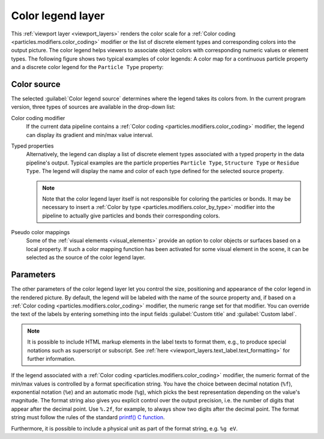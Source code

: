.. _viewport_layers.color_legend:

Color legend layer
------------------

.. image:: /images/viewport_layers/color_legend_overlay_panel.*
   :width: 30%
   :align: right

This :ref:`viewport layer <viewport_layers>` renders the color scale for a :ref:`Color coding <particles.modifiers.color_coding>` modifier 
or the list of discrete element types and corresponding colors into the output picture. 
The color legend helps viewers to associate object colors with corresponding numeric values or element types. 
The following figure shows two typical examples of color legends: A color map for a continuous particle property 
and a discrete color legend for the ``Particle Type`` property:

.. image:: /images/viewport_layers/color_legend_example.*
   :width: 60%

Color source
""""""""""""

The selected :guilabel:`Color legend source` determines where the legend takes 
its colors from. In the current program version, three types of sources are available 
in the drop-down list:

Color coding modifier
  If the current data pipeline contains a :ref:`Color coding <particles.modifiers.color_coding>` modifier, the legend can display its 
  gradient and min/max value interval.

Typed properties
  Alternatively, the legend can display a list of discrete element types associated with a typed property in the data pipeline's output. 
  Typical examples are the particle properties ``Particle Type``, ``Structure Type`` or ``Residue Type``. 
  The legend will display the name and color of each type defined for the selected source property. 

  .. note::

    Note that the color legend layer itself is not responsible for coloring the particles or bonds. 
    It may be necessary to insert a :ref:`Color by type <particles.modifiers.color_by_type>` modifier 
    into the pipeline to actually give particles and bonds their corresponding colors.

Pseudo color mappings
  Some of the :ref:`visual elements <visual_elements>` provide an option to color 
  objects or surfaces based on a local property. If such a color mapping function has been activated
  for some visual element in the scene, it can be selected as the source of the color legend layer.

Parameters
""""""""""

The other parameters of the color legend layer let you control the size, positioning and appearance of the color legend in the rendered picture.
By default, the legend will be labeled with the name of the source property and, if based on a :ref:`Color coding <particles.modifiers.color_coding>` modifier, the 
numeric range set for that modifier. You can override the text of the labels by entering something into the input fields :guilabel:`Custom title` and :guilabel:`Custom label`.

.. note::

  It is possible to include HTML markup elements in the label texts to format them, e.g., to produce special notations such as superscript or subscript.
  See :ref:`here <viewport_layers.text_label.text_formatting>` for further information.

If the legend associated with a :ref:`Color coding <particles.modifiers.color_coding>` modifier, the numeric format of the min/max values is 
controlled by a format specification string. You have the choice between decimal notation (``%f``), exponential notation (``%e``) and an 
automatic mode (``%g``), which picks the best representation depending on the value's magnitude. 
The format string also gives you explicit control over the output precision, i.e. the number of digits that
appear after the decimal point. Use ``%.2f``, for example, to always show two digits after the decimal point. 
The format string must follow the rules of the standard  `printf() C function <https://en.cppreference.com/w/cpp/io/c/fprintf>`__.

Furthermore, it is possible to include a physical unit as part of the format string, e.g. ``%g eV``. 

.. seealso::

  :py:class:`ovito.vis.ColorLegendOverlay` (Python API)
